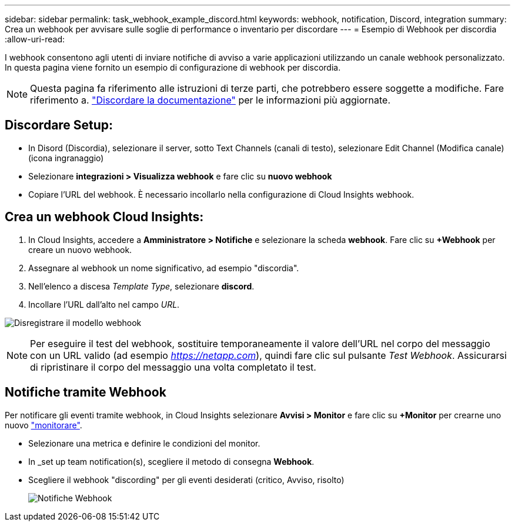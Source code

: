---
sidebar: sidebar 
permalink: task_webhook_example_discord.html 
keywords: webhook, notification, Discord, integration 
summary: Crea un webhook per avvisare sulle soglie di performance o inventario per discordare 
---
= Esempio di Webhook per discordia
:allow-uri-read: 


[role="lead"]
I webhook consentono agli utenti di inviare notifiche di avviso a varie applicazioni utilizzando un canale webhook personalizzato. In questa pagina viene fornito un esempio di configurazione di webhook per discordia.


NOTE: Questa pagina fa riferimento alle istruzioni di terze parti, che potrebbero essere soggette a modifiche. Fare riferimento a. link:https://support.discord.com/hc/en-us/articles/228383668-Intro-to-Webhooks["Discordare la documentazione"] per le informazioni più aggiornate.



== Discordare Setup:

* In Disord (Discordia), selezionare il server, sotto Text Channels (canali di testo), selezionare Edit Channel (Modifica canale) (icona ingranaggio)
* Selezionare *integrazioni > Visualizza webhook* e fare clic su *nuovo webhook*
* Copiare l'URL del webhook. È necessario incollarlo nella configurazione di Cloud Insights webhook.




== Crea un webhook Cloud Insights:

. In Cloud Insights, accedere a *Amministratore > Notifiche* e selezionare la scheda *webhook*. Fare clic su *+Webhook* per creare un nuovo webhook.
. Assegnare al webhook un nome significativo, ad esempio "discordia".
. Nell'elenco a discesa _Template Type_, selezionare *discord*.
. Incollare l'URL dall'alto nel campo _URL_.


image:Webhooks-Discord_example.png["Disregistrare il modello webhook"]


NOTE: Per eseguire il test del webhook, sostituire temporaneamente il valore dell'URL nel corpo del messaggio con un URL valido (ad esempio _https://netapp.com_), quindi fare clic sul pulsante _Test Webhook_. Assicurarsi di ripristinare il corpo del messaggio una volta completato il test.



== Notifiche tramite Webhook

Per notificare gli eventi tramite webhook, in Cloud Insights selezionare *Avvisi > Monitor* e fare clic su *+Monitor* per crearne uno nuovo link:task_create_monitor.html["monitorare"].

* Selezionare una metrica e definire le condizioni del monitor.
* In _set up team notification(s), scegliere il metodo di consegna *Webhook*.
* Scegliere il webhook "discording" per gli eventi desiderati (critico, Avviso, risolto)
+
image:Webhooks_Discord_Notifications.png["Notifiche Webhook"]


